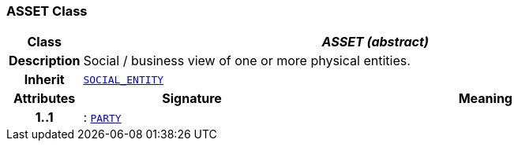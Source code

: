 === ASSET Class

[cols="^1,3,5"]
|===
h|*Class*
2+^h|*__ASSET (abstract)__*

h|*Description*
2+a|Social / business view of one or more physical entities.

h|*Inherit*
2+|`<<_social_entity_class,SOCIAL_ENTITY>>`

h|*Attributes*
^h|*Signature*
^h|*Meaning*

h|*1..1*
|: `<<_party_class,PARTY>>`
a|
|===
